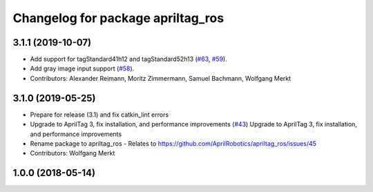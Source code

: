^^^^^^^^^^^^^^^^^^^^^^^^^^^^^^^^^^
Changelog for package apriltag_ros
^^^^^^^^^^^^^^^^^^^^^^^^^^^^^^^^^^

3.1.1 (2019-10-07)
------------------
* Add support for tagStandard41h12 and tagStandard52h13 (`#63 <https://github.com/AprilRobotics/apriltag_ros/issues/63>`_, `#59 <https://github.com/AprilRobotics/apriltag_ros/issues/59>`_).
* Add gray image input support (`#58 <https://github.com/AprilRobotics/apriltag_ros/issues/58>`_).
* Contributors: Alexander Reimann, Moritz Zimmermann, Samuel Bachmann, Wolfgang Merkt

3.1.0 (2019-05-25)
------------------
* Prepare for release (3.1) and fix catkin_lint errors
* Upgrade to AprilTag 3, fix installation, and performance improvements (`#43 <https://github.com/AprilRobotics/apriltag_ros/issues/43>`_)
  Upgrade to AprilTag 3, fix installation, and performance improvements
* Rename package to apriltag_ros
  - Relates to https://github.com/AprilRobotics/apriltag_ros/issues/45
* Contributors: Wolfgang Merkt

1.0.0 (2018-05-14)
------------------
